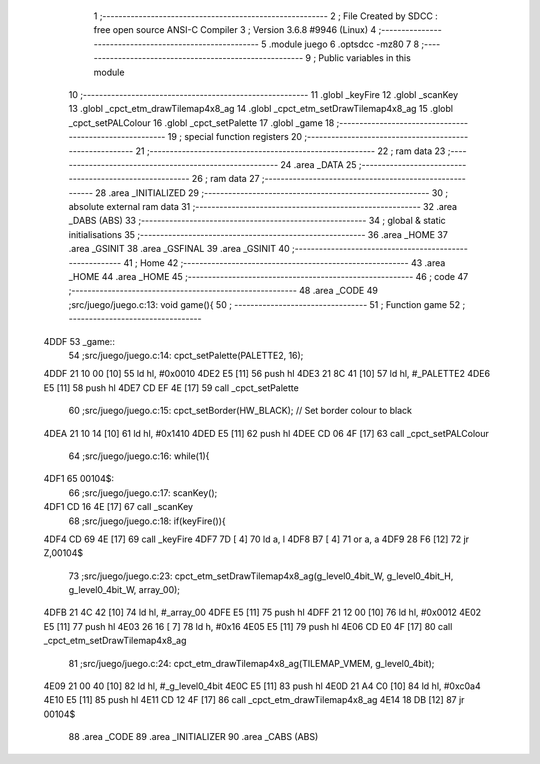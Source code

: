                               1 ;--------------------------------------------------------
                              2 ; File Created by SDCC : free open source ANSI-C Compiler
                              3 ; Version 3.6.8 #9946 (Linux)
                              4 ;--------------------------------------------------------
                              5 	.module juego
                              6 	.optsdcc -mz80
                              7 	
                              8 ;--------------------------------------------------------
                              9 ; Public variables in this module
                             10 ;--------------------------------------------------------
                             11 	.globl _keyFire
                             12 	.globl _scanKey
                             13 	.globl _cpct_etm_drawTilemap4x8_ag
                             14 	.globl _cpct_etm_setDrawTilemap4x8_ag
                             15 	.globl _cpct_setPALColour
                             16 	.globl _cpct_setPalette
                             17 	.globl _game
                             18 ;--------------------------------------------------------
                             19 ; special function registers
                             20 ;--------------------------------------------------------
                             21 ;--------------------------------------------------------
                             22 ; ram data
                             23 ;--------------------------------------------------------
                             24 	.area _DATA
                             25 ;--------------------------------------------------------
                             26 ; ram data
                             27 ;--------------------------------------------------------
                             28 	.area _INITIALIZED
                             29 ;--------------------------------------------------------
                             30 ; absolute external ram data
                             31 ;--------------------------------------------------------
                             32 	.area _DABS (ABS)
                             33 ;--------------------------------------------------------
                             34 ; global & static initialisations
                             35 ;--------------------------------------------------------
                             36 	.area _HOME
                             37 	.area _GSINIT
                             38 	.area _GSFINAL
                             39 	.area _GSINIT
                             40 ;--------------------------------------------------------
                             41 ; Home
                             42 ;--------------------------------------------------------
                             43 	.area _HOME
                             44 	.area _HOME
                             45 ;--------------------------------------------------------
                             46 ; code
                             47 ;--------------------------------------------------------
                             48 	.area _CODE
                             49 ;src/juego/juego.c:13: void game(){
                             50 ;	---------------------------------
                             51 ; Function game
                             52 ; ---------------------------------
   4DDF                      53 _game::
                             54 ;src/juego/juego.c:14: cpct_setPalette(PALETTE2, 16);
   4DDF 21 10 00      [10]   55 	ld	hl, #0x0010
   4DE2 E5            [11]   56 	push	hl
   4DE3 21 8C 41      [10]   57 	ld	hl, #_PALETTE2
   4DE6 E5            [11]   58 	push	hl
   4DE7 CD EF 4E      [17]   59 	call	_cpct_setPalette
                             60 ;src/juego/juego.c:15: cpct_setBorder(HW_BLACK);        // Set border colour to black
   4DEA 21 10 14      [10]   61 	ld	hl, #0x1410
   4DED E5            [11]   62 	push	hl
   4DEE CD 06 4F      [17]   63 	call	_cpct_setPALColour
                             64 ;src/juego/juego.c:16: while(1){
   4DF1                      65 00104$:
                             66 ;src/juego/juego.c:17: scanKey();
   4DF1 CD 16 4E      [17]   67 	call	_scanKey
                             68 ;src/juego/juego.c:18: if(keyFire()){
   4DF4 CD 69 4E      [17]   69 	call	_keyFire
   4DF7 7D            [ 4]   70 	ld	a, l
   4DF8 B7            [ 4]   71 	or	a, a
   4DF9 28 F6         [12]   72 	jr	Z,00104$
                             73 ;src/juego/juego.c:23: cpct_etm_setDrawTilemap4x8_ag(g_level0_4bit_W, g_level0_4bit_H, g_level0_4bit_W, array_00);
   4DFB 21 4C 42      [10]   74 	ld	hl, #_array_00
   4DFE E5            [11]   75 	push	hl
   4DFF 21 12 00      [10]   76 	ld	hl, #0x0012
   4E02 E5            [11]   77 	push	hl
   4E03 26 16         [ 7]   78 	ld	h, #0x16
   4E05 E5            [11]   79 	push	hl
   4E06 CD E0 4F      [17]   80 	call	_cpct_etm_setDrawTilemap4x8_ag
                             81 ;src/juego/juego.c:24: cpct_etm_drawTilemap4x8_ag(TILEMAP_VMEM, g_level0_4bit);
   4E09 21 00 40      [10]   82 	ld	hl, #_g_level0_4bit
   4E0C E5            [11]   83 	push	hl
   4E0D 21 A4 C0      [10]   84 	ld	hl, #0xc0a4
   4E10 E5            [11]   85 	push	hl
   4E11 CD 12 4F      [17]   86 	call	_cpct_etm_drawTilemap4x8_ag
   4E14 18 DB         [12]   87 	jr	00104$
                             88 	.area _CODE
                             89 	.area _INITIALIZER
                             90 	.area _CABS (ABS)
